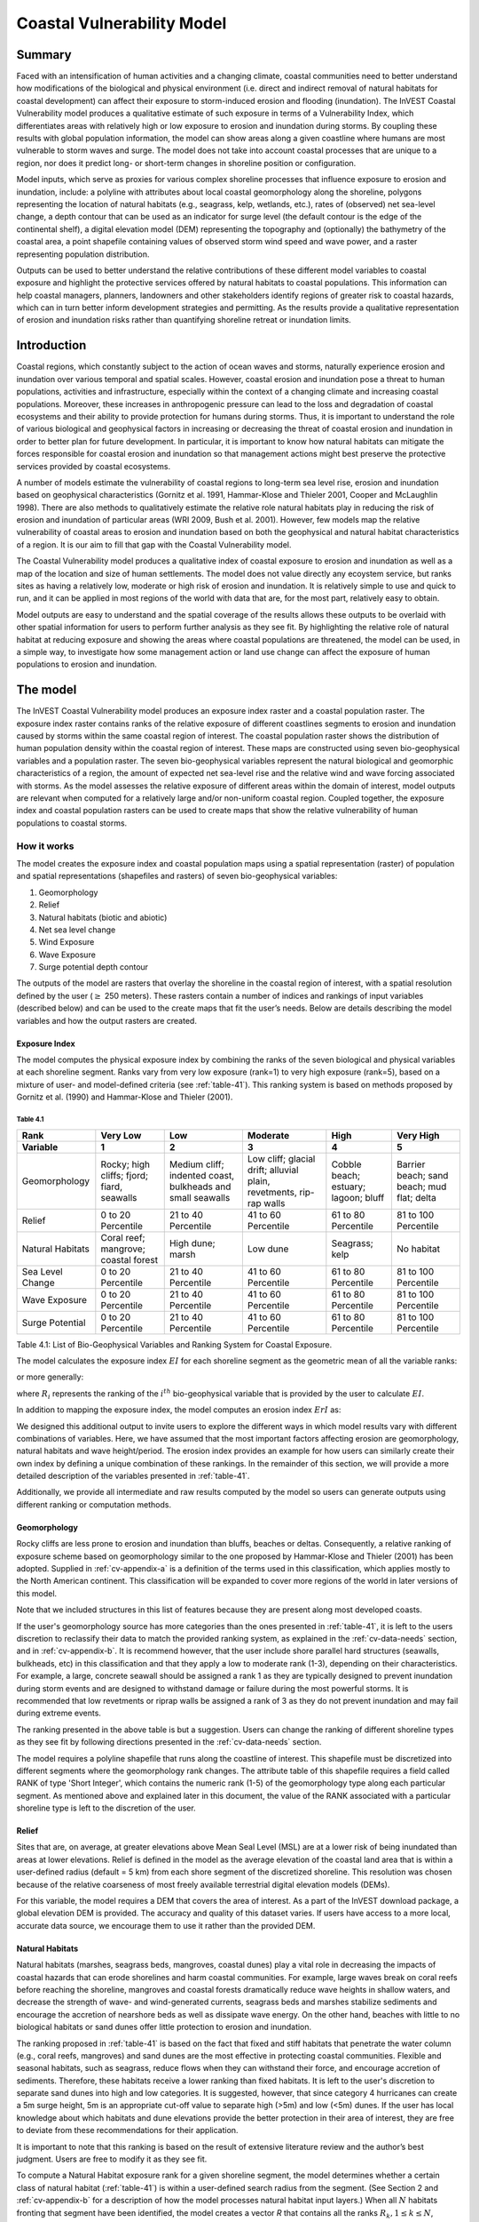 ﻿.. _coastal-vulnerability:

.. |openfold| image:: ./shared_images/openfolder.png
              :alt: open
	      :align: middle 

.. |addbutt| image:: ./shared_images/addbutt.png
             :alt: add
	     :align: middle 
	     :height: 15px

.. |okbutt| image:: ./shared_images/okbutt.png
            :alt: OK
	    :align: middle 

.. |adddata| image:: ./shared_images/adddata.png
             :alt: add
	     :align: middle 

***************************
Coastal Vulnerability Model
***************************

Summary
=======

Faced with an intensification of human activities and a changing climate, coastal communities need to better understand how modifications of the biological and physical environment (i.e. direct and indirect removal of natural habitats for coastal development) can affect their exposure to storm-induced erosion and flooding (inundation). The InVEST Coastal Vulnerability model produces a qualitative estimate of such exposure in terms of a Vulnerability Index, which differentiates areas with relatively high or low exposure to erosion and inundation during storms. By coupling these results with global population information, the model can show areas along a given coastline where humans are most vulnerable to storm waves and surge. The model does not take into account coastal processes that are unique to a region, nor does it predict long- or short-term changes in shoreline position or configuration.

Model inputs, which serve as proxies for various complex shoreline processes that influence exposure to erosion and inundation, include: a polyline with attributes about local coastal geomorphology along the shoreline, polygons representing the location of natural habitats (e.g., seagrass, kelp, wetlands, etc.), rates of (observed) net sea-level change, a depth contour that can be used as an indicator for surge level (the default contour is the edge of the continental shelf), a digital elevation model (DEM) representing the topography and (optionally) the bathymetry of the coastal area, a point shapefile containing values of observed storm wind speed and wave power, and a raster representing population distribution. 

Outputs can be used to better understand the relative contributions of these different model variables to coastal exposure and highlight the protective services offered by natural habitats to coastal populations. This information can help coastal managers, planners, landowners and other stakeholders identify regions of greater risk to coastal hazards, which can in turn better inform development strategies and permitting. As the results provide a qualitative representation of erosion and inundation risks rather than quantifying shoreline retreat or inundation limits.


Introduction
============

Coastal regions, which constantly subject to the action of ocean waves and storms, naturally experience erosion and inundation over various temporal and spatial scales. However, coastal erosion and inundation pose a threat to human populations, activities and infrastructure, especially within the context of a changing climate and increasing coastal populations. Moreover, these increases in anthropogenic pressure can lead to the loss and degradation of coastal ecosystems and their ability to provide protection for humans during storms. Thus, it is important to understand the role of various biological and geophysical factors in increasing or decreasing the threat of coastal erosion and inundation in order to better plan for future development. In particular, it is important to know how natural habitats can mitigate the forces responsible for coastal erosion and inundation so that management actions might best preserve the protective services provided by coastal ecosystems.

A number of models estimate the vulnerability of coastal regions to long-term sea level rise, erosion and inundation based on geophysical characteristics (Gornitz et al. 1991, Hammar-Klose and Thieler 2001, Cooper and McLaughlin 1998). There are also methods to qualitatively estimate the relative role natural habitats play in reducing the risk of erosion and inundation of particular areas (WRI 2009, Bush et al. 2001). However, few models map the relative vulnerability of coastal areas to erosion and inundation based on both the geophysical and natural habitat characteristics of a region. It is our aim to fill that gap with the Coastal Vulnerability model.

The Coastal Vulnerability model produces a qualitative index of coastal exposure to erosion and inundation as well as a map of the location and size of human settlements. The model does not value directly any ecoystem service, but ranks sites as having a relatively low, moderate or high risk of erosion and inundation. It is relatively simple to use and quick to run, and it can be applied in most regions of the world with data that are, for the most part, relatively easy to obtain.

Model outputs are easy to understand and the spatial coverage of the results allows these outputs to be overlaid with other spatial information for users to perform further analysis as they see fit. By highlighting the relative role of natural habitat at reducing exposure and showing the areas where coastal populations are threatened, the model can be used, in a simple way, to investigate how some management action or land use change can affect the exposure of human populations to erosion and inundation.

.. _cv-Model:

The model
=========

The InVEST Coastal Vulnerability model produces an exposure index raster and a coastal population raster. The exposure index raster contains ranks of the relative exposure of different coastlines segments to erosion and inundation caused by storms within the same coastal region of interest. The coastal population raster shows the distribution of human population density within the coastal region of interest. These maps are constructed using seven bio-geophysical variables and a population raster.  The seven bio-geophysical variables represent the natural biological and geomorphic characteristics of a region, the amount of expected net sea-level rise and the relative wind and wave forcing associated with storms. As the model assesses the relative exposure of different areas within the domain of interest, model outputs are relevant when computed for a relatively large and/or non-uniform coastal region. Coupled together, the exposure index and coastal population rasters can be used to create maps that show the relative vulnerability of human populations to coastal storms.

How it works
------------

The model creates the exposure index and coastal population maps using a spatial representation (raster) of population and spatial representations (shapefiles and rasters) of seven bio-geophysical variables:

1.	Geomorphology
2.	Relief
3.	Natural habitats (biotic and abiotic)
4.	Net sea level change
5.	Wind Exposure
6.	Wave Exposure
7.	Surge potential depth contour

The outputs of the model are rasters that overlay the shoreline in the coastal region of interest, with a spatial resolution defined by the user (:math:`\geq` 250 meters). These rasters contain a number of indices and rankings of input variables (described below) and can be used to the create maps that fit the user’s needs. Below are details describing the model variables and how the output rasters are created. 

Exposure Index
^^^^^^^^^^^^^^^^^^^

The model computes the physical exposure index by combining the ranks of the seven biological and physical variables at each shoreline segment. Ranks vary from very low exposure (rank=1) to very high exposure (rank=5), based on a mixture of user- and model-defined criteria (see :ref:`table-41`). This ranking system is based on methods proposed by Gornitz et al. (1990) and Hammar-Klose and Thieler (2001). 

.. _table-41:

Table 4.1
"""""""""

+------------------+--------------------------------------------+------------------------------------------------------------+---------------------------------------------------------------------+--------------------------------------+--------------------------------------------+
| Rank             | Very Low                                   | Low                                                        | Moderate                                                            | High                                 | Very High                                  |
+------------------+--------------------------------------------+------------------------------------------------------------+---------------------------------------------------------------------+--------------------------------------+--------------------------------------------+
| Variable         | 1                                          | 2                                                          | 3                                                                   | 4                                    | 5                                          |
+==================+============================================+============================================================+=====================================================================+======================================+============================================+
| Geomorphology    | Rocky; high cliffs; fjord; fiard, seawalls | Medium cliff; indented coast, bulkheads and small seawalls | Low cliff; glacial drift; alluvial plain, revetments, rip-rap walls | Cobble beach; estuary; lagoon; bluff | Barrier beach; sand beach; mud flat; delta |
+------------------+--------------------------------------------+------------------------------------------------------------+---------------------------------------------------------------------+--------------------------------------+--------------------------------------------+
| Relief           | 0 to 20 Percentile                         | 21 to 40 Percentile                                        | 41 to 60 Percentile                                                 | 61 to 80 Percentile                  | 81 to 100 Percentile                       |
+------------------+--------------------------------------------+------------------------------------------------------------+---------------------------------------------------------------------+--------------------------------------+--------------------------------------------+
| Natural Habitats | Coral reef; mangrove; coastal forest       | High dune; marsh                                           | Low dune                                                            | Seagrass; kelp                       | No habitat                                 |
+------------------+--------------------------------------------+------------------------------------------------------------+---------------------------------------------------------------------+--------------------------------------+--------------------------------------------+
| Sea Level Change | 0 to 20 Percentile                         | 21 to 40 Percentile                                        | 41 to 60 Percentile                                                 | 61 to 80 Percentile                  | 81 to 100 Percentile                       |
+------------------+--------------------------------------------+------------------------------------------------------------+---------------------------------------------------------------------+--------------------------------------+--------------------------------------------+
| Wave Exposure    | 0 to 20 Percentile                         | 21 to 40 Percentile                                        | 41 to 60 Percentile                                                 | 61 to 80 Percentile                  | 81 to 100 Percentile                       |
+------------------+--------------------------------------------+------------------------------------------------------------+---------------------------------------------------------------------+--------------------------------------+--------------------------------------------+
| Surge Potential  | 0 to 20 Percentile                         | 21 to 40 Percentile                                        | 41 to 60 Percentile                                                 | 61 to 80 Percentile                  | 81 to 100 Percentile                       |
+------------------+--------------------------------------------+------------------------------------------------------------+---------------------------------------------------------------------+--------------------------------------+--------------------------------------------+

Table 4.1: List of Bio-Geophysical Variables and Ranking System for Coastal Exposure.

The model calculates the exposure index :math:`EI` for each shoreline segment as the geometric mean of all the variable ranks:

.. math:: EI = \left ({R_{Geomorphology} R_{Relief} R_{Habitats} R_{SLR} R_{WindExposure} R_{WaveExposure} R_{Surge}} \right )^{1/7}
   :label: VulInd

or more generally:

.. math:: EI = \left (\prod_{i=1}^{n}R_i \right )^{1/n}
   :label: VulInd_i

where :math:`R_i` represents the ranking of the :math:`i^{th}` bio-geophysical variable that is provided by the user to calculate :math:`EI`.  

In addition to mapping the exposure index, the model computes an erosion index :math:`ErI` as:

.. math:: ErI = \left ({R_{Geomorphology} R_{Habitats} R_{WaveExposure}} \right )^{1/3}
   :label: EroInd

We designed this additional output to invite users to explore the different ways in which model results vary with different combinations of variables. Here, we have assumed that the most important factors affecting erosion are geomorphology, natural habitats and wave height/period. The erosion index provides an example for how users can similarly create their own index by defining a unique combination of these rankings. In the remainder of this section, we will provide a more detailed description of the variables presented in :ref:`table-41`.

Additionally, we provide all intermediate and raw results computed by the model so users can generate outputs using different ranking or computation methods.

.. _cv-Geomorph:

Geomorphology
^^^^^^^^^^^^^

Rocky cliffs are less prone to erosion and inundation than bluffs, beaches or deltas. Consequently, a relative ranking of exposure scheme based on geomorphology similar to the one proposed by Hammar-Klose and Thieler (2001) has been adopted. Supplied in :ref:`cv-appendix-a` is a definition of the terms used in this classification, which applies mostly to the North American continent. This classification will be expanded to cover more regions of the world in later versions of this model. 

Note that we included structures in this list of features because they are present along most developed coasts.

If the user's geomorphology source has more categories than the ones presented in :ref:`table-41`, it is left to the users discretion to reclassify their data to match the provided ranking system, as explained in the :ref:`cv-data-needs` section, and in :ref:`cv-appendix-b`. It is recommend however, that the user include shore parallel hard structures (seawalls, bulkheads, etc) in this classification and that they apply a low to moderate rank (1-3), depending on their characteristics. For example, a large, concrete seawall should be assigned a rank 1 as they are typically designed to prevent inundation during storm events and are designed to withstand damage or failure during the most powerful storms. It is recommended that low revetments or riprap walls be assigned a rank of 3 as they do not prevent inundation and may fail during extreme events.

The ranking presented in the above table is but a suggestion.  Users can change the ranking of different shoreline types as they see fit by following directions presented in the :ref:`cv-data-needs` section.

The model requires a polyline shapefile that runs along the coastline of interest. This shapefile must be discretized into different segments where the geomorphology rank changes. The attribute table of this shapefile requires a field called RANK of type 'Short Integer', which contains the numeric rank (1-5) of the geomorphology type along each particular segment.  As mentioned above and explained later in this document, the value of the RANK associated with a particular shoreline type is left to the discretion of the user.

.. _cv-Relief:

Relief
^^^^^^

Sites that are, on average, at greater elevations above Mean Seal Level (MSL) are at a lower risk of being inundated than areas at lower elevations. Relief is defined in the model as the average elevation of the coastal land area that is within a user-defined radius (default = 5 km) from each shore segment of the discretized shoreline. This resolution was chosen because of the relative coarseness of most freely available terrestrial digital elevation models (DEMs).

For this variable, the model requires a DEM that covers the area of interest. As a part of the InVEST download package, a global elevation DEM is provided. The accuracy and quality of this dataset varies. If users have access to a more local, accurate data source, we encourage them to use it rather than the provided DEM.

.. _cv-NatHab:

Natural Habitats
^^^^^^^^^^^^^^^^

Natural habitats (marshes, seagrass beds, mangroves, coastal dunes) play a vital role in decreasing the impacts of coastal hazards that can erode shorelines and harm coastal communities. For example, large waves break on coral reefs before reaching the shoreline, mangroves and coastal forests dramatically reduce wave heights in shallow waters, and decrease the strength of wave- and wind-generated currents, seagrass beds and marshes stabilize sediments and encourage the accretion of nearshore beds as well as dissipate wave energy. On the other hand, beaches with little to no biological habitats or sand dunes offer little protection to erosion and inundation. 

The ranking proposed in :ref:`table-41` is based on the fact that fixed and stiff habitats that penetrate the water column (e.g., coral reefs, mangroves) and sand dunes are the most effective in protecting coastal communities. Flexible and seasonal habitats, such as seagrass, reduce flows when they can withstand their force, and encourage accretion of sediments. Therefore, these habitats receive a lower ranking than fixed habitats. It is left to the user's discretion to separate sand dunes into high and low categories. It is suggested, however, that since category 4 hurricanes can create a 5m surge height, 5m is an appropriate cut-off value to separate high (>5m) and low (<5m) dunes. If the user has local knowledge about which habitats and dune elevations provide the better protection in their area of interest, they are free to deviate from these recommendations for their application.

It is important to note that this ranking is based on the result of extensive literature review and the author’s best judgment.  Users are free to modify it as they see fit.

To compute a Natural Habitat exposure rank for a given shoreline segment, the model determines whether a certain class of natural habitat  (:ref:`table-41`) is within a user-defined search radius from the segment. (See Section 2 and :ref:`cv-appendix-b` for a description of how the model processes natural habitat input layers.)  When all :math:`N` habitats fronting that segment have been identified, the model creates a vector *R* that contains all the ranks :math:`R_{k}, 1 \le k \le N`, associated with these habitats, as defined in :ref:`table-41`. Using those rank values, the model computes a final *Natural Habitat* exposure rank for that segment with the following formulation:

.. math:: R_{Hab} = 4.8-0.5 \sqrt{ ( 1.5 \max_{k=1}^N (5-R_k)  )^2 + ( \sum_{k=1}^N (5-R_k)^2 - \max_{k=1}^N (5-R_k) )^2 )}
   :label: r_hab

where the habitat that has the lowest rank is weighed 1.5 times higher than all other habitats that are present near a segment. The final ranking values vary between a maximum of 4 when a segment is solely fronted by kelp or seagrass, to a minimum of 1.025 when it is fronted by a mangrove and coastal forests, a seagrass bed and a coral reef. This formulation allows us to maximize the accounting of the protection services provided by all natural habitats that front a shoreline segment. In other words, it ensures that segments that are fronted or have only one type of habitat (e.g., high sand dune) are more exposed than segments with more than one habitat (e.g., coral reefs and high sand dune). See :ref:`cv-appendix-b` for a detailed account of all possible final rank values that can be obtained with equation :eq:`r_hab`.

To include this variable in the exposure index calculation, the model requires separate polygon shapefiles representing each natural habitat type within the area of interest, along with a csv file that contains the name, rank and search radius of each of the shapefile. As mentioned above, we left it to the users’ discretion to modify the ranks of the natural habitat layers as they see fit. We present a complete description of the requirements for this variable and instructions on how to prepare this variable for the model in :ref:`cv-appendix-b`.

.. _cv-SLR:

Net Sea-Level Change
^^^^^^^^^^^^^^^^^^^^

The relative net sea level change along the coastline of a given region is the sum of global sea level rise (SLR), local SLR (eustatic rise) and local land motion (isostatic rise). This results in net sea level change values that can be positive (sea level is rising) or negative (sea level is decreasing) at a particular site. 
To include this variable in the exposure index calculation, the model takes either a polygon shapefile where polygons delineate the extents of a uniform sea level change, or a point shapefile where the points carry the recorded sea level change. In either case, the model will look for a field named 'Trend', which is the yearly rate of sea level change (usually given in mm/yr). Please consult :ref:`cv-appendix-b` for suggestions of how to create this input.

.. _cv-Wave:

Wave Exposure
^^^^^^^^^^^^^

The relative exposure of a reach of coastline to storm waves is a qualitative indicator of the potential for shoreline erosion. A given stretch of shoreline is generally exposed to either oceanic or locally-generated wind-waves. Also, for a given wave height, waves that have a longer period have more power than shorter waves. Coasts that are exposed to the open ocean generally experience a higher exposure to waves than sheltered regions because winds blowing over a very large distance, or fetch, generate larger waves. Additionally, exposed regions experience the effects of long period waves, or swells, that were generated by distant storms.

The model estimates the relative exposure of a shoreline segment to waves :math:`E_w` by assigning it the maximum of the weighted average power of oceanic waves, :math:`E_w^o`and locally wind-generated waves, :math:`E_w^l`:

.. math:: E_w=\max(E_w^o,E_w^l)
   :label: Ew

For oceanic waves, the weighted average power is computed as:

.. math:: E_w^o=\sum_{k=1}^{16}H[F_k]P_k^o O_k^o
   :label: Ewo

where :math:`H[F_k]` is a heaviside step function for all of the 16 wind equiangular sectors *k*. It is zero if the fetch in that direction is less than 60 km, and 1 if the fetch is equal to 60 km (for computational reason, we compute fetch distances up to 60 km):

.. math:: H[F_k]=\begin{cases}
   0 & \text{ if } F_k < 60 km \\ 
   1 & \text{ if } F_k = 60 km 
   \end{cases}
   :label: HF

In other words, this function only considers angular sectors where oceanic waves (assuming sheltered water bodies have fetch lengths less than 50km) have the potential to reach the shoreline in the evaluation of oceanic wave exposure. Further, :math:`P_k^o O_k^o` is the average of the highest 10% wave power values (:math:`P_k^o`) that were observed in the direction of the angular sector *k*, weighted by the percentage of time (:math:`O_k^o`) when those waves were observed in that sector. For all waves in each angular sector, wave power is computed as:

.. math:: P = \frac{1}{2} H^2 T
   :label: WavPow

where :math:`P [kW/m]` is the wave power of an observed wave with a height :math:`H [m]` and a period :math:`T [s]`.

For locally wind-generated waves, :math:`E_w^l` is computed as:

.. math:: E_w^l=\sum_{k=1}^{16} P_k^l O_k^l
   :label: Ewl

which is the sum over the 16 wind sectors of the wave power generated by the average of the highest 10% wind speed values :math:`P_k^l` that propagate in the direction *k*, weighted by the percent occurrence :math:`O_k^l` of these strong wind in that sector.

The power of locally wind-generated waves is estimated with Equation :eq:`WavPow`. The wave height and period of the locally generated wind-waves are computed for each of the 16 equiangular sectors as:

.. math::
   \left\{\begin{matrix}
   H=\widetilde{H}_\infty \left[\tanh \left(0.343\widetilde{d}^{1.14} \right )  \tanh \left( \frac{2.14 \cdot 10^{-4}\widetilde{F}^{0.79}}{\tanh (0.343 \widetilde{d}^{1.14})} \right )\right ]^{0.572}\\ 
    \displaystyle \\
   T=\widetilde{T}_\infty \left[\tanh \left(0.1\widetilde{d}^{2.01} \right )  \tanh \left( \frac{2.77 \cdot 10^{-7}\widetilde{F}^{1.45}}{\tanh (0.1  \widetilde{d}^{2.01})} \right )\right ]^{0.187}
   \end{matrix}\right. 
   :label: WaveFetch

where the non-dimensional wave height and period :math:`\widetilde{H}_\infty` and :math:`\widetilde{T}_\infty` are a function of the average of the highest 10% wind speed values :math:`U [m/s]` that were observed in in a particular sector: :math:`\widetilde{H}_\infty=0.24U^2/g`, and :math:`\widetilde{T}_\infty=7.69U^2/g`, and where the non-dimensional fetch and depth, :math:`\widetilde{F}_\infty` and :math:`\widetilde{d}_\infty`, are a function of the fetch distance in that sector :math:`F  [m]` and the average water depth in the region of interest :math:`d [m]`: :math:`\widetilde{F}_\infty=gF/U^2`, and :math:`\widetilde{T}_\infty = gd/U^2`. :math:`g  [m/s^2]` is the acceleration of gravity.

This expression of wave height and period assumes fetch-limited conditions, as the duration over which the wind speed,:math:`U`, blows steadily in the direction of the fetch, :math:`F` (USACE, 2002; Part II Chap 2). Hence, model results might over-estimate wind-generated waves characteristics at a site.

Since sheltered areas of the coast (areas that are within embayments or sheltered from oceanic waves by geomorphic features) are not exposed to oceanic waves (:math:`E_w^o = 0`) the relative exposure to waves is simply :math:`E_w=E_w^l`. In order to differentiate between exposed and sheltered areas , the model uses a fetch filter; segments for which two or more of the 16 fetches do not exceed a user-defined threshold distance are assumed to be sheltered.

As a part of the InVEST download package, a shapefile with default wind and wave data compiled from 8 years of WAVEWATCH III (WW3, Tolman (2009)) model hindcast reanalysis results is provided. As discussed in the previous section, for each of the 16 equiangular wind sector, the average of the highest 10% wind speed, wave height and wave power have been computed. If users wish to use another data source, we recommend that they use the same statistics of wind and wave (average of the highest 10% for wind speed, wave height and wave power), but they can use other statistics as well.  However, these data must be contained in a point shapefile with the same attribute table as the WW3 data provided.

The model differentiates from exposed and sheltered areas by using a combination of user-defined fetch distance threshold and depth threshold.  If the number of fetch vectors or average depth over fetch vectors is greater than the user-input exposure proportion value, the coastal segment associated with those fetch and depth values will be deemed sheltered (see :ref:`cv-data-needs` section). We provide an example of how to estimate the fetch threshold distance in :ref:`cv-appendix-b`.  The depth threshold distance can be estimated using the “information” tool in GIS and scanning average depths in shallow, sheltered estuaries.  Note that the distinction between sheltered and exposed thus obtained is qualitative.


.. _cv-Surge:

Surge Potential
^^^^^^^^^^^^^^^

Storm surge elevation is a function of wind speed and direction, but also of the amount of time wind blows over relatively shallow areas. In general, the longer the distance between the coastline and the edge of the continental shelf at a given area during a given storm, the higher the storm surge. Unless a user decides to specify a certain depth contour appropriate to their region of interest, the model estimates the relative exposure to storm surges by computing the length of the continental shelf fronting an area of interest (otherwise, it computes the distance between the shoreline and the user-specified contour). For hurricanes in the Gulf of Mexico, a better approximation might be made by considering the distance between the coastline and the 30 meters depth contour (Irish and Resio 2010).

The model assigns a distance to all segments within the area of interest, even to segments that seem sheltered because they are too far inland, protected by a significant land mass, or on a side of an island that is not exposed to the open ocean. 


Wind Exposure
^^^^^^^^^^^^^

Strong winds can generate high surges and/or powerful waves if they blow over an area for a sufficiently long period of time. The wind exposure variable is an optional output that ranks shoreline segments based on their relative exposure to strong winds.          Wind exposure results are located in the *Intermediate* output folder. We compute this ranking by computing and mapping the Relative Exposure Index (REI; Keddy, 1982). This index is computed by taking the time series of the highest 10% wind speeds from a long record of measured wind speeds, dividing the compass rose (or the 360 degrees compass) into 16 equiangular sectors and combining the wind and fetch (distance over which wind blows over water) characteristics in these sectors as:

.. math:: REI = { {\sum^{16}_{n=1}} {U_n P_n F_n} }
   :label: REi

where:

+ :math:`U_n` is the average wind speed, in meters per second, of the 10% wind speeds in the :math:`n^{th}` equiangular sector
+ :math:`P_n` is the percent of all wind speeds in the record of interest that blow in the direction of the :math:`n^{th}` sector
+ :math:`F_n` is the fetch distance, in meters, in the :math:`n^{th}` sector

For a given coastline segment, the model estimates fetch :math:`F` distances over each of the 16 equiangular sectors by taking the average of :math:`k` fetch segments within a section following (Keddy, 1982):

.. math:: F=\frac{\sum_{n=1}^kf_n\cos \theta }{\sum_{n=1}^k\cos \theta }
  :label: AvgFetch

where :math:`f_n` is the :math:`n^{th}` radial distance in an equiangular sector, and :math:`\theta=22.5deg/k` (we recommend that :math:`k \le 9`).   

Note that, in this model, wind direction is the direction winds are blowing FROM, and not TOWARDS. If users provide their own data, they must ensure that the data matches this convention before applying those data to this model. Also, note that, for computational reason, we compute fetch distances up to 60 km.


Social Exposure
^^^^^^^^^^^^^^^

When estimating the exposure of coastlines to erosion and inundation due to storms, it is important to consider the population of humans that will be subject to those coastal hazards. The Coastal Vulnerability model extracts population values along the shoreline at discrete segments with the user-specified spatial resolution. To obtain this raster showing the estimated number of people residing on a coastal area, the model overlays a raster containing population values pulled from a user-defined radius (see coastal neighborhood) at each grid cell with the rasterized shoreline. The model then assigns each discrete shoreline segment a population value by extracting the population value from the grid cell that overlaps the shoreline segment. As a part of the InVEST download package, a global population raster is provided with population values obtained from country level census data. As is the case with all input data, the user may provide their own population raster (e.g., `LandScan data <http://web.ornl.gov/sci/landscan/landscan_data_avail.shtml>`) if they have more accurate, local information. 

.. _cv-Limitations:


 Limitations and Simplifications
===============================

Beyond technical limitations, the exposure index also has theoretical limitations. One of the main limitations is that the dynamic interactions of complex coastal processes occurring in a region are overly simplified into the geometric mean of seven variables and exposure categories. We do not model storm surge or wave field in nearshore regions.  More importantly, the model does not take into account the amount and quality of habitats, and it does not quantify the role of habitats are reducing coastal hazards. Also, the model does not consider any hydrodynamic or sediment transport processes: it has been assumed that regions that belong to the same broad geomorphic exposure class behave in a similar way.  Additionally, the scoring of exposure is the same everywhere in the region of interest; the model does not take into account any interactions between the different variables in :ref:`table-41`. For example, the relative exposure to waves and wind will have the same weight whether the site under consideration is a sand beach or a rocky cliff. Also, when the final exposure index is computed, the effect of biogenic habitats fronting regions that have a low geomorphic ranking are still taken into account. In other words, we assume that natural habitats provide protection to regions that are protected against erosion independent of their geomorphology classification (i.e. rocky cliffs). This limitation artificially deflates the relative vulnerability of these regions, and inflates the relative vulnerability of regions that have a high geomorphic index.

The other type of model limitations is associated with the computation of the wind and wave exposure. Because our intent is to provide default data for users in most regions of the world, we had to simplify the type of input required to compute wind and wave exposure. For example, we computed storm wind speeds in the WW3 wind database that we provide by taking the average of winds speeds above the 90th percentile value, instead of using the full time series of wind speeds.  Thus we do not represent fully the impacts of extreme events.  Also, we estimate the exposure to oceanic waves by assigning to a coastal segment the waves statistics of the closest WW3 grid point.  This approach neglects any 2D processes that might take place in nearshore regions and that might change the exposure of a region.  Similarly, we compute exposure in sheltered region by combining the average depth near a particular segment to the wind speed and direction in a sector, instead of modeling the growth and evolution of wind waves near that segment.

Consequently, model outputs cannot be used to quantify the exposure to erosion and inundation of a specific coastal location; the model produces qualitative outputs and is designed to be used at a relatively large scale. More importantly, the model does not predict the response of a region to specific storms or wave field and does not take into account any large-scale sediment transport pathways that may exist in a region of interest.

.. _cv-data-needs: 

Data needs
==========

The model uses an interface to input all required and optional data, as outlined in this section. It outputs a HTML file with a map of the area over which the model has been run, and three histograms showing the vulnerability of the population living near the coast, the exposure of coastal segments near urban centers, and the exposure of the whole coast. To compute the exposure index the user has the option of uploading any or all of the variables in :ref:`table-41`, with the exception of the wind-wave input layer and the bathymetry: *the model will not run unless a wind-wave input layer and DEM have been uploaded*. 

Below, we outline the options that we offer to users in the interface, and the content and format of the required and optional input data that the model uses. we provide more information on how to fill the input interface, or on how to obtain data in :ref:`cv-appendix-b`.


#. **Output area.** Specify whether all or only the sheltered shoreline segments appear in the output. This option has no effect on the computation performed by the model, and only affects the shore segments that appear in the output files.

#. **Workspace Location (required).** The user is required to specify a workspace directory path. It is recommended to create a new directory for each run of the model. The model will create an "intermediate" and an "output" directory within this workspace. The "intermediate" directory will compartmentalize data from intermediate processes. The model's final outputs will be stored in the "output" directory. ::

     Name: Path to a workspace directory. Avoid spaces. 
     Sample path: \InVEST\coastal_vulnerability

#. **Area of Interest (AOI, required).**  Users must create a polygon feature layer that defines the Area of Interest (AOI). An AOI instructs the model where to clip the Land Polygon input data (inputs #2-3) in order to define the spatial extent of the analysis. The model uses the AOI's projection to set the projection for the sequential intermediate and output data layers.  We also recommend that they have a WGS84 datum. In order to allocate wind and wave information from the Wave Watch 3 data (WW3), this AOI must also overlap one or more of the provided WW3 points. If users are including the Surge Potential variable in the computation of the exposure index, the depth contour specified in the Coastal Vulnerability model must be specified, and the AOI must intersect that contour. If the AOI does not intersect that contour, the model will stop and provide feedback. ::

     Name: File can be named anything, but no spaces in the name
     File type: polygon shapefile (.shp)
     Sample path: \InVEST\CoastalProtection\Input\AOI_BarkClay.shp

#. **Land Polygon (required).**  This input provides the model with a geographic shape of the coastal area of interest, and instructs it as to the boundaries of the land and seascape. A global land mass polygon shapefile is provided as default (Wessel and Smith, 1996), but other layers can be substituted. If users have a more accurate, local polygon shapefile representing land masses, they are encouraged to use this data rather than the provided shapefile. ::

     Name: File can be named anything, but no spaces in the name
     File type: polygon shapefile (.shp)
     Sample path (default): \InVEST\Base_Data\Marine\Land\global_polygon.shp

#. **Bathymetry layer. (required)**  This input is used to compute the average depth along the fetch rays to determine the exposure of each shoreline segment (:ref:`table-41`), and in the computation of surge potential. It should consist of depth information of bodies of water within the AOI as marked by the land polygon shapefile. ::

    Name: File can be named anything, but no spaces in the name
    File type: raster dataset
    Sample path: \InVEST\Base_Data\Marine\DEMs\claybark_dem
	
#. **Layer value if path omitted (optional).**  Integer value between 1 and 5. If bathymetry is omitted, replace all shore points for this layer with a constant rank value in the computation of the coastal vulnerability index. If both the file and value for the layer are omitted, the layer is skipped altogether. ::

     Name: A positive integer between 1 and 5.
     File type: text string (direct input to the interface)
     Sample (default): empty

#. **Relief (required).** Digital Elevation Model (DEM). This input is used to compute the Relief ranking of each shoreline segment (:ref:`table-41`). It should consist of elevation information covering the entire land polygon within the AOI. Focal statistics are computed on the input DEM within a range defined by the user (see Elevation averaging radius). The average of elevation values within this range is ranked relative to all other coastline segments within the AOI. Although the default raster for this layer is the same as for Bathymetry, each entry can refer to a separate raster, where one computes elevations above water, and the other below water. ::

    Name: File can be named anything, but no spaces in the name
    File type: raster dataset
    Sample path: \InVEST\Base_Data\Marine\DEMs\claybark_dem\hdr.adf
	
#. **Layer value if path omitted (optional).**  Integer value between 1 and 5. If relief is omitted, replace all shore points for this layer with a constant rank value in the computation of the coastal vulnerability index. If both the file and value for the layer are omitted, the layer is skipped altogether. ::

     Name: A positive integer between 1 and 5.
     File type: text string (direct input to the interface)
     Sample (default): empty

#. **Elevation averaging radius (meters, required).**  This input determines the radius around within which to compute the average elevation for relief. ::

     Name: A numeric text string (positive integer)
     File type: text string (direct input to the interface)
     Sample (default): 5000

#. **Mean sea level datum (meters, required).** This input is the elevation of Mean Sea Level (MSL) datum relative to the datum of the bathymetry layer that they provide. The model transforms all depths to MSL datum by subtracting the value provided by the user to the bathymetry. This input can be used to run the model for a future sea-level rise scenario.::

     Name: A numeric text string (positive integer)
     File type: text string (direct input to the interface)
     Sample (default): 0

#. **Model resolution (segment size in meters, required).**  This input determines the spatial resolution at which the model runs and the resolution of the output rasters. To run the model at 250 x 250 meters grid cell scale, users should enter "250". A larger grid cell will yield a lower resolution, but a faster computation time (computation is in the order of :math:'O(n^3)' with n being the number of rows or columns in the raster). ::

     Name: A numeric text string (positive integer)
     File type: text string (direct input to the interface)
     Sample (default): 250

#. **Rays per sector (required).** Number of rays used to sample the ocean depth and land proximity within each of the 16 equiangular fetch sectors. ::

     Name: A numeric text string (positive integer)
     File type: text string (direct input to the interface)
     Sample (default): 1 (maximum = 9)

#. **Fetch Distance Threshold (meters, required).**  Used to determine if the current segment is enclosed by land. This input is used in conjunction with the average ocean depth and exposure proportion to differentiate sheltered and exposed shoreline segments.::

     Name: A numeric text string (positive integer)
     File type: text string (direct input to the interface)
     Sample (default): 60000

#. **Depth Threshold (meters, required).**  Used to determine if the current segment is surrounded by deep water. This input is used in conjunction with the fetch distance threshold and exposed segment to differentiate between sheltered and exposed shoreline segments. ::

     Name: A numeric text string (positive integer)
     File type: text string (direct input to the interface)
     Sample (default): 0

#. **Exposure proportion (meters, required).** The model uses this input (between 0.0 and 1.0) to determine if shore segments are exposed or sheltered.  This is done in four steps: 
    
        1. Compute the number of fetch rays (N) that correspond to the proportion N: :math:'segments over water * exposure proportion'
        2. Determine if the current segment is in deep water (at least N sectors project over water that is at least "depth threshold" meters)
        3. Determine if the current segment is enclosed by land (at least N fetch rays have to be blocked by land, i.e. fetch distance is less than "ocean effect cutoff" meters).
        4. Determine segment exposure: a shore segment is exposed if it is both in deep waters, and not enclosed by land (facing open water), otherwise, it is sheltered. ::
In other words, if the fetch threshold is 12 km and the depth threshold is 5 m, and the exposure proportion is 0.8, the model will classify a segment as sheltered if less than 80% of the segments have a fetch distance lower than 12 km *or* the average depth along each fetch segment is less than 5 m.

     Name: A numeric text string (number between 0 and 1)
     File type: text string (direct input to the interface)
     Sample (default): 0.8

#. **Oceanic effect cutoff (meters, required).** Used as a threshold to determine if a shore segment is enclosed by land. See Exposure proportion, step 3. ::

     Name: A numeric text string (positive integer)
     File type: text string (direct input to the interface)
     Sample (default): 60000

#. **Geomorphology: Shoreline Type (optional).**  This input is used to compute the Geomorphology ranking of each shoreline segment (:ref:`table-41`). It does not have to match the land polyline input, but must resemble it as closely as possible. If it doesn't, the model will try to match the coastlines using the coastal overlap parameter. Additionally, the polyline shapefile must have a field called "RANK" that identifies the various shoreline type ranks with a number from 1-5. More information on how to fill in this table is provided in :ref:`cv-appendix-b`. ::

     Names: File can be named anything, but no spaces in the name
     File type: polyline shapefile (.shp)
     Sample path: \InVEST\CoastalProtection\Input\Geomorphology_BarkClay.shp

#. **Layer value if path omitted (optional).**  Integer value between 1 and 5. If geomorphology is omitted, replace all shore points for this layer with a constant rank value in the computation of the coastal vulnerability index. If both the file and value for the layer are omitted, the layer is skipped altogether. ::

     Name: A positive integer between 1 and 5.
     File type: text string (direct input to the interface)
     Sample (default): empty

#. **Coastal overlap (meters, required).** Tolerance threshold in meters (that should be a multiple of cell size), to make 2 non-overlapping shorelines match. If the tolerance is twice the cell size, the model will be able to match shorelines that are 2 pixels off. If it is 4 times the cell size, the model will be able to match shorelines that are 4 pixels off, and so on.  It's used when the shoreline from geomorphology doesn't overlap exactly with the shoreline from the land polygon shapefile. ::

     Name: A numeric text string (positive integer)
     File type: text string (direct input to the interface)
     Sample (default): 250

#. **Natural Habitat (optional).** Directory that contains habitat layers. Users must store all Natural Habitats input layers that they have in a unique directory. The model uses these input layers to compute a Natural Habitat ranking for each shoreline segment. All data in this directory must be polyline or polygon shapefiles that depict the location of the habitats, and must be projected in meters. Additionally, each layer must end with an underscore followed by a unique alpha-numeric number.  The model uses that number to match the habitat layer to the information that users provide in the CSV table (see next input). The model allows for a maximum of eight layers in this directory. Do not store any additional files that are not part of the analysis in this directory. The distance at which this layer will have a protective influence on coastline can be modified in the natural habitat CSV table (input 8). ::

     Name: Folder can be named anything, but no spaces in the name.  Habitat layers in the folder must be of the form \93HabitatName_Number\94 (e.g., Coral_1), where the number is uniquely associated to that habitat layer.
     File type:a polygon shapefile (.shp)
     Sample path: \InVEST\CoastalProtection\Input\NaturalHabitat

#. **Natural Habitat Layers CSV (Table optional).**. Users must provide a summary table to instruct the model on the protective influence (rank) and distance of natural habitat. Use the sample table provided as a template since the model expects values to be in these specific cells. More information on how to fill this table is provided in :ref:`cv-appendix-b`. ::

     Table Names: File can be named anything, but no spaces in the name
     File type: *.csv
     Sample: InVEST\CoastalProtection\Input\NaturalHabitat_WCVI.csv

.. figure:: ./coastal_vulnerability_images/nathab_specs.png
   :align: center
   :figwidth: 475px

22. **Layer value if path omitted (optional).**  Integer value between 1 and 5. If natural habitats is omitted, replace all shore points for this layer with a constant rank value in the computation of the coastal vulnerability index. If both the file and value for the layer are omitted, the layer is skipped altogether. ::

     Name: A positive integer between 1 and 5.
     File type: text string (direct input to the interface)
     Sample (default): empty

#. **Climatic forcing grid (optional).** This input is used to compute the Wind and Wave Exposure ranking of each shoreline segment (:ref:`table-41`). It consists of a point shapefile that contains the location of the grid points as well as wave and wind values that represent storm conditions at that location. If users would like to create such a file from their own data, instructions are provided in :ref:`cv-appendix-b`. ::

     Name: File can be named anything
     Format: point shapefile where each point has information about wind and wave measurements.
     Sample data set (default): \InVEST\CoastalProtection\Input\WaveWatchIII.shp

#. **Layer value if path omitted (optional).**  Integer value between 1 and 5. If climatic forcing grid is omitted, replace all shore points for this layer with a constant rank value in the computation of the coastal vulnerability index. If both the file and value for the layer are omitted, the layer is skipped altogether. ::

     Name: A positive integer between 1 and 5.
     File type: text string (direct input to the interface)
     Sample (default): empty

     Sample (default): 500

#. **Continental Shelf (optional).**  This input is a global polygon dataset that depicts the location of the continental margin. It must intersect with the AOI polygon (input #2). ::

     Names: File can be named anything, but no spaces in the name
     File type: polygon shapefile (.shp)
     Sample path:  \InVEST\CoastalProtection\Input\continentalShelf.shp

#. **Depth contour level (meters, optional).** If no continental shelf is specified, the model will use the bathymetry data to trace a user-defined depth contour level ans use it instead of the edge of the continental shelf. :: 

     Name: A numeric text string (positive integer)
     File type: text string (direct input to the interface)
     Sample (default): 150

#. **Sea Level Rise (optional).** Polygon Indicating Net Rise or Decrease. This input must be a polygon delineating regions within the AOI that experience various levels of net sea level change. It must have a field called "Trend", which represents the rate of increase (mm/yr) of the sea level in a particular region according to :ref:`table-41`. More information on how to create this polygon is provided in the Marine InVEST :ref:`FAQ`, and in :ref:`cv-appendix-b`. ::

     Name: File can be named anything, but no spaces in the name
     File type: polygon shapefile (.shp) or point shapefile (.shp)
     Sample path: \InVEST\CoastalProtection\Input\SeaLevRise_WCVI.shp

#. **Layer value if path omitted (optional).**  Integer value between 1 and 5. If sea level rise is omitted, replace all shore points for this layer with a constant rank value in the computation of the coastal vulnerability index. If both the file and value for the layer are omitted, the layer is skipped altogether. ::

     Name: A positive integer between 1 and 5.
     File type: text string (direct input to the interface)
     Sample (default): empty

#. **Structures (optional).** Polygon shapefile that contains the location of rigid structures along the coast. ::

     Name: File can be named anything, but no spaces in the name
     File type: polygon shapefile (.shp)
     Sample path: \InVEST\CoastalProtection\Input\Structures_BarkClay.shp

#. **Layer value if path omitted (optional).**  Integer value between 1 and 5. If structures layer is omitted, replace all shore points for this layer with a constant rank value in the computation of the coastal vulnerability index. If both the file and value for the layer are omitted, the layer is skipped altogether. ::

     Name: A positive integer between 1 and 5.
     File type: text string (direct input to the interface)
     Sample (default): empty

#. **Population Raster (optional).**  If provided, a raster grid of population is used to map the population size along the coastline of the AOI specified (input #4). A global population raster file is provided as default, but other population raster layers can be substituted. ::

     Name: File can be named anything, but no spaces in the name and less than 13 characters
     Format: standard GIS raster file (ESRI GRID), with population values
     Sample data set (default): \InVEST\Base_Data\Marine\Population\global_pop\hdr.adf

#. **Min. population in urban centers (required).** Minimum population that has to live in the vincinity of a shore segment to be considered a urban center. The vincinity is defined in the next input, "coastal neighborhood". ::

     Name: A numeric text string (positive integer)
     File type: text string (direct input to the interface)
     Sample (default): 5000

#. **Coastal neighborhood (radius in m, required).** Radius defining the vincinity of a shore segment that is used to count the population living on or near the coast. :: 

     Name: A numeric text string (positive integer)
     File type: text string (direct input to the interface)
     Sample (default): 150

#. **Additional layer (optional).**  This additional layer can be any additional variable that users desire to add to the exposure index.  It can be values of long-term shoreline change, for example.  This layer must be a polygon shapefile with a trend column that separates different shoreline regions characteristics in its attribute table.  Once all segments have a value, we rank them according to quartile distribution. ::

     Name: File can be named anything, but no spaces in the name and less than 13 characters
     Format: standard GIS raster file (ESRI GRID), with population values
     Sample data set (default): \InVEST\Base_Data\Marine\Population\global_pop

#. **Layer value if path omitted (optional).**  Integer value between 1 and 5. If additional layer is omitted, replace all shore points for this layer with a constant rank value in the computation of the coastal vulnerability index. If both the file and value for the layer are omitted, the layer is skipped altogether. ::

     Name: A positive integer between 1 and 5.
     File type: text string (direct input to the interface)
     Sample (default): empty

.. _cv-Runmodel:

Running the model
=================

Setting up workspace and input directories
--------------------------------------

These directories will hold all input, intermediate and output data for the model.

.. note:: The word *'path'* means to navigate or drill down into a directory structure using the Open Folder dialog window that is used to select GIS layers or Excel worksheets for model input data or parameters. 

Exploring a project workspace and input data directory
^^^^^^^^^^^^^^^^^^^^^^^^^^^^^^^^^^^^^^^^^^^^^^^^^^^

The */InVEST/CoastalProtection* directory holds the main working directory for the model and all other associated directories. Within the *CoastalProtection* directory there will be a sub-directory named *'Input'*. This directory holds most of the GIS and tabular data needed to setup and run the model.

The following image shows the sample input (on the left) and base data (on the right) directory structures and accompanying GIS data. It is recommended that this directory structure be used as a guide to organize workspaces and data. Refer to the screen-shots below for examples of directory structure and data organization.

+----------------------------------------------------------+----------------------------------------------------------+-+
| .. image:: ./coastal_vulnerability_images/cpdataorgA.png | .. image:: ./coastal_vulnerability_images/cpdataorgB.png | |
+----------------------------------------------------------+----------------------------------------------------------+-+


Creating a run of the model
---------------------------

The following example of setting up the Coastal Vulnerability model uses the sample data provided with the InVEST download. The instructions and screen-shots refer to the sample data and directory structure supplied within the InVEST installation package. We expect that users will have location-specific data to use in place of the sample data. These instructions provide only a guideline on how to specify to the standalone 3.0 version of the model the various types of data needed and does not represent any site-specific model parameters. See the :ref:`cv-data-needs` section for a more complete description of the data specified below.

1. On Windows 7, click on the "start" button to expand the start menu, then click on "All Programs" at the bottom.

2. Expand the folder which name starts with "InVEST", and launch the model by clicking on "Coastal Vulnerability". The model will show a user interface as shown in the next page.

.. figure:: ./coastal_vulnerability_images/cv_ui.png
   :align: center
   :scale: 88%

3. Specify the area to appear in the output: sheltered shoreline segments, or both sheltered and exposed.

4. Specify the Workspace. Either enter the path to the workspace manually (the model will create it if it doesn't already exist), or click on it from the navigation window (click on the Open Folder button on the right, default is *InVEST/CoastalProtection*). This is the directory in which the intermediate and final outputs will be stored when the model is run.

5. Specify the Area of Interest (AOI). The model requires an AOI, which is the geographic area over which the model will be run. This example refers to the sample shapefile *AOI_BarkClay.shp* supplied in *InVEST/CoastalProtection/Input*. Users can create an AOI shapefile by following the Creating an AOI instructions in the :ref:`FAQ` section.

6. Specify the Land Polygon. The model requires a land polygon shapefile to define the shoreline for the analysis. A default path to the global sample data is supplied in the model window for users.

7. Specify the bathymetry (DEM raster) of the water in the AOI to be incorporated into Wave Exposure calculations. It will be used to estimate wave height and associated period, for each of the 16 fetch angular sectors.

8. Specify the Relief Digital Elevation Model (DEM) raster. The model requires a DEM raster file to estimate average elevation landward of the coastal segment. The path of the default DEM file for the west coast of Vancouver Island is in *InVEST/Base_Data/Marine/DEMs/claybark_dem*.

8. Specify the elevation averaging radius (default is 5000, i.e. 5km). The model will average all the land elevations within this radius to compute relief.

9. Specify the mean sea level datum. The model can adjust the mean sea level relative to the datum of the bathymetry. Default is zero, and positive values indicate that the mean sea level datum is above the bathymetry's datum.

10. Specify the size of the smallest detectable feature (Cell Size). The model requires a cell size for the raster analysis (default is 250 m). The model will not be able to distinguish details on rasters or shapefiles that are smaller than the size specified.

11. Specify the number of rays per sector: This is the number of rays the model uses to sample water depth and the presence of landmasses within each sector. Users may change this value by entering a new value directly into the text box.

12. Specify the maximum fetch distance. The model computes the fetch over a maximum distance to separate sheltered and exposed areas. The default value is 12,000 meters. The longer the distance, the longer the rays, and the slower the computation.

13. Specify a depth threshold (positive integer, or 0). The model uses the depth threshold to determine areas of shallow water. It is used to segregate exposed from sheltered shore segments. A value of zero (0) cancels the effect of this parameter.
 
14. Specify exposure proportion (real number between 0 and 1). The model requires a percentage of sectors to span either shallow or enclosed water bodies to classify the shore as sheltered. uses the depth threshold to determine areas of shallow water. It is used to segregate exposed from sheltered shore segments. A value of zero (0) cancels the effect of this parameter, as all water bodies will be considered deep.

15. The Oceanic effect cutoff is the maximum distance allowed to consider coastal segments enclosed. Set this value so that it is at least as long as the distance across areas that should be enclosed.
 
16. Specify the Geomorphology layer (optional). The model can use an optional polygon shapefile that represents shoreline geomorphology.

17. Coastal overlap should be a multiple of cell size. This multiple is the maximum number of pixels between two non-overlapping shorelines the model can cope with when processing geomorphology. If the geomorphology comes from local data and the shoreline is from a global dataset, the coastlines might not overlap completely. To resolve the discrepancy, increase coastal overlap to several multiples of cell size, otherwise, leave it at zero.

18. Specify the Natural Habitat directory (optional). The model can use optional polygon shapefiles that represent the location of various habitats. 

19. Specify the Natural Habitat CSV table (optional). If the above input for natural habitat directory is specified, the model requires this table of habitat ranks and protective distance stored in a CSV. See the :ref:`cv-data-needs` section for more information on creating and formatting this table. A sample CSV will is supplied.

20. Specify the climatic forcing grid (Wind-Wave data point shapefile). The model requires wind and wave statistics to create the wind and wave exposure variables. See the :ref:`cv-data-needs` section for details on preparing a shapefile from another data source.

21. Specify the continental shelf layer (optional). To represent surge potential, the model uses a continental shelf polygon shapefile.

22. Specify the Sea Level Rise layer (optional). The model can use an optional polygon shapefile that represents sea level rise potential.

23. Specify the structures layer. Polygon shapefile that contains the location of rigid structures along or near the coast.

24. Specify the population layer. This file should be a raster population assigned to each cell value. The default data for this layer is a global raster located in *InVEST/Base_Data/Marine/Population/global_pop*. If users have a superior raster, they are instructed to select the location of this data on their local computer.

25. Set the minimum population threshold in urban centers (default is 5000 people). The model will sum the population within a user-defined radius (see coastal neighborhood below) and will report segments that exceed the threshold.
 
26. Set the coastal neighborhood (default is 2000 meters). The model will sum the population within the specified radius. It is important to keep in mind that the surface over which the population is aggregated increases as the square of the radius.
 
27. At this point the model dialog box is completed for a complete run (with all optional data for full exposure analysis) of the Coastal Vulnerability model.

    Click the "run" button at the lower right corner of the window to run the model. A new window will appear and show the progress about each step in the analysis. It will also show the most salient warnings when preprocessing the input, as well as warnings during the computation of the various indices. Once the model finishes, the progress window will show all the completed steps and the amount of time that has elapsed during the model run.

Upon successful completion of the model, two new directories called "intermediate" and "outputs" will be created in the workspace. The main outputs that are useful for further analysis are in the "coastal_vulnerability" and "population" sub-directories in "outputs". The remainder of this guide will concentrate on these outputs. The types of spatial data that is generated are described in the :ref:`cv-interpreting-results` section.


.. _cv-interpreting-results:

Interpreting results
====================

Model outputs
-------------

The following is a short description of each of the outputs from the Coastal Vulnerability model. Files are grouped in sub-directories within the "intermediate/" and "outputs/" directories, except for "run_summary.html" that is directly located in "outputs/". The "outputs/" and "intermediate/" directories are saved in the workspace directory that was specified by the user. Every sub-directory has a comma separated file (CSV) that is a text version of the compiled data of all raster files present in the subdirectory for each shoreline segment. Depending on the first option in the model's user interface, these shore segments either cover the sheltered areas only, or both the sheltered and exposed ones.

Output directory
^^^^^^^^^^^^^
+ outputs\\run_summary.html

  + This file summarizes the run by showing four main pieces of information:

    + A map of the area of interest, along with the AOI's latitude and longitude.
    + A histogram of the exposure index (between 1 and 5) of the coastal segment
    + A histogram of the vulnerability of the population living along the coast 
    + A histogram of the vulnerability of the urban centers along the coast.

  + outputs\\coastal_exposure: contains all the layers used to compute the coastal vulnerability index.

    + 1_a_shore_exposure.tif - a raster where the cells corresponding to the shoreline segments 
      are either 0 if sheltered or 1 if exposed.
    + 1_b_geomorphology.tif - a raster where shore segments are valued from 1 to 5 depending on the
      geomorphology in the geomorphology layer. 
      Lower coastal values indicate geomorphologic types are less susceptible to erosion, and vice-versa.
    + 1_c_relief.tif - a raster where shore segments are valued from 1 to 5 depending on 
      the average elevation around that cell. Lower values indicate lower elevations.
    + 1_d_natural_habitats.tif - a raster where shore segments are valued according to 
      the natural habitats that are present there. The model uses equation :eq:`r_hab` 
      that uses natural habitat ranks specified in :ref:`table-41`.
      according to their exposure to winds.
    + 1_f_wave_exposure.tif - a raster where shore segments are ranked in a similar way to wind exposure, 
      but according to their exposure to wave.
    + 1_g_surge_potential.tif - a raster where segments are ranked according to their exposure to potential
      surge. First, the exposed segments are assigned a rank in equal proportion between 1 and 5, 
      depending on their distance to the edge of the continental shelf. Then, these values are propagated 
      along the sheltered coast. Isolated coastline segments (such as islands) are assigned the rank 
      of the closest (already ranked) segment.
    + 1_h_sea_level_rise.tif - a raster with segments ranked in equal proportion between 1 and 5 based 
      on the sea level rise value from the input shapefile.
    + 1_i_coastal_exposure.tif - a raster with the coastal exposure index computed as 
      in :eq:`VulInd`.
    + 1_j_coastal_exposure_no_habitats.tif - raster containing values computed from the same equation 
      as the coastal exposure raster except the natural habitats layer has been replaced 
      by the constant 5.
    + 1_k_habitat_role.tif - raster difference between coastal_exposure_no_habitats and
      coastal_exposure.
    + 3_2_erodible_shoreline.tif - raster where the shoreline segment values are computed with
      equation :eq:`EroInd`.
    + coastal_exposure.csv - comma-separated file that aggregates the data in each file in the directory
      for each coastal segment

  + outputs\\population: contains all the layers used to compute the coastal vulnerability index.

    + 0_structures_edges.tif - a raster with only the shore segments that border the coastal structures.

    + 1_a_shore_exposure.tif - same as in the "coastal_vulnerability/" sub-directory.

    + 1_i_coastal_vulnerability.tif - same as in the "coastal_vulnerability/" sub-directory.

    + 1_j_coastal_vulnerability_no_habitats.tif - same as in the "coastal_vulnerability/" subdirectory.

    + 1_m_coastal_population.tif - raster where every coastal segment having the population living on the coast.

Intermediate directory
^^^^^^^^^^^^^^^^^^^

The model currently generates several hundreds of files classified in sub-directories in the intermediate directory. There is one intermediate subdirectory per computational step required to produce a file in the "outpus/" directory. Each of these sub-directory is prefixed so that the alphabetical order reflects the order of the model's computational steps. Within a sub-directory, each file is the result of a computational step and is usually numbered so that it is possible to follow the order the computation that is carried out. If there is a problem with an output file, the user can go back to the corresponding sub-directory and look at the intermediate files individually to infer what happened during the computation. 

Intermediate folders also contain raw outputs for each of the variable in separate .csv files. Users can also use the .csv files in each of the intermediate folders to post-process data and generate new outputs, using, e.g., a different formulation for the exposure index or a different ranking system for each variable.

Parameter log
-------------

Each time the module is run a text file will appear in the workspace directory. The file will list the parameter values for that run and be named according to the service and the date and time.


.. _cv-appendix-a:

Appendix A
==========

In this appendix, definitions for the terms presented in the geomorphic classification in :ref:`table-41` are presented. Some of these are from Gornitz et al. (1997) and USACE (2002). Photos of some of the geomorphic classes that are presented can be found at the National Oceanic and Atmospheric Administration's `Ocean Service Office of Response and Restoration website <http://response.restoration.noaa.gov/gallery_gallery.php?RECORD_KEY%28gallery_index%29=joinphotogal_id,gallery_id,photo_id&joinphotogal_id%28gallery_index%29=86&gallery_id%28gallery_index%29=4&photo_id%28gallery_index%29=35>`_.

Alluvial Plain
  A plain bordering a river, formed by the deposition of material eroded from areas of higher elevation.

Barrier Beach
  Narrow strip of beach with a single ridge and often foredunes. In its most general sense, a barrier refers to accumulations of sand or gravel lying above high tide along a coast. It may be partially or fully detached from the mainland.

Beach
  A beach is generally made up of sand, cobbles, or boulders and is defined as the portion of the coastal area that is directly affected by wave action and that is terminated inland by a sea cliff, a dune field, or the presence of permanent vegetation.

Bluff
  A high, steep backshore or cliff

Cliffed Coasts
  Coasts with cliffs and other abrupt changes in slope at the ocean-land interface. Cliffs indicate marine erosion and imply that the sediment supply of the given coastal segment is low. The cliff's height depends upon the topography of the hinterland, lithology of the area, and climate.

Delta
  Accumulations of fine-grained sedimentary deposits at the mouth of a river. The sediment is accumulating faster than wave erosion and subsidence can remove it. These are associated with mud flats and salt marshes.

Estuary Coast
  The tidal mouth of a river or submerged river valley. Often defined to include any semi-enclosed coastal body of water diluted by freshwater, thus includes most bays. The estuaries are subjected to tidal influences with sedimentation rates and tidal ranges such that deltaic accumulations are absent. Also, estuaries are associated with relatively low-lying hinterlands, mud flats, and salt marshes.

Fiard
  Glacially eroded inlet located on low-lying rocky coasts (other terms used include sea inlets, fjard, and firth).

Fjord
  A narrow, deep, steep-walled inlet of the sea, usually formed by the entrance of the sea into a deep glacial trough.

Glacial Drift
  A collective term which includes a wide range of sediments deposited during the ice age by glaciers, melt-water streams and wind action.

Indented Coast
  Rocky coast with headland and bays that is the result of differential erosion of rocks of different erodibility.

Lagoon
  A shallow water body separated from the open sea by sand islands (e.g., barrier islands) or coral reefs.

Mud Flat
  A level area of fine silt and clay along a shore alternately covered or uncovered by the tide or covered by shallow water.


.. _cv-appendix-b:

Appendix B
==========

The model requires large-scale geophysical, biological, atmospheric, and population data. Most of this information can be gathered from past surveys, meteorological and oceanographic devices, and default databases provided with the model. In this section, various sources for the different data layers that are required by the model are proposed, and methods to fill out the input interface discussed in the :ref:`cv-data-needs` section are described. It is recommend that users import all the required and optional data layers before attempting to run the model. Familiarity with data layers will facilitate the preparation of data inputs.


Population data
---------------

To assess the population residing near any segment of coastline, population data from the Global Rural-Urban Mapping Project (`GRUMP <http://sedac.ciesin.columbia.edu/gpw>`_) is used. This dataset contains global estimates of human populations in the year 2000 in 30 arc-second (1km) grid cells. User are encouraged to use their own, more detailed and/or recent census data, and it is encouraged that recent fine-scale population maps are used, even in paper form, to aid in the interpretation of the Exposure Index map.

Geo-physical data layer
-----------------------

To estimate the Exposure Index of the AOI, the model requires an outline of the coastal region. As mentioned in the :ref:`cv-data-needs` Section, we provide a default global land mass polygon file. This default dataset, provided by the U.S. National Oceanic and Atmospheric Administration (NOAA) is named GSHHS, or a Global Self-consistent, Hierarchical, High-resolution Shoreline (for more information, visit http://www.ngdc.noaa.gov/mgg/shorelines/gshhs.html). It should be sufficient to represent the outline of most coastal regions of the world. However, if this outline is not sufficient, we encourage that users substitute it with another layer.

To compute the Geomorphology ranking, users must provide a geomorphology layer (:ref:`cv-data-needs` Section, input 15) and an associated geomorphic classification map. This map should provide the location and type of geomorphic features that are located in the coastal area of interest. In some parts of the west-coast of the United States and Canada, such a map can be built from a database called `Shorezone <http://www.geobc.gov.bc.ca>`_. For other parts of the United States, users can consult the `Environmental Sensitivity Index website <http://www.researchplanning.com/services/envir/esi.html>`_. If such a database is not available, it is recommend that a database from site surveys information, aerial photos, geologic maps, or satellites images (using Google or Bing Maps, for example) is built. State, county, or other local GIS departments may have these data, freely available, as well.

In addition to the geomorphology layer, users must have a field in its attribute table called "RANK". This is used by the model to assign a geomorphology exposure ranking based on the different geomorphic classes identified. Assign the exposure ranks based on the classification presented in :ref:`table-41`. All ranks should be numeric from 1 to 5.

Habitat data layer
------------------

The natural habitat maps (inputs 7 and 8 in the :ref:`cv-data-needs` Section) should provide information about the location and types of coastal habitats described in :ref:`table-41`. The subtidal layers in that directory have been built from a database called `Shorezone <http://www.geobc.gov.bc.ca>`_. Dune data from unpublished an dataset provided by Raincoast Applied Ecology was obtained. If such a database is not available, it is recommend building it from site surveys information, aerial photos, or even satellites images (using Google or Bing Maps, for example).

The Natural Habitat CSV table input asks users to provide information about the type of habitats layers that users have in the "NaturalHabitat" directory. The different columns in that table are:

#.	HABITAT: The name of the natural habitat for which users have a layer (e.g., kelp or eelgrass)

#.	ID: The ID number associated with the name of these habitats: the underscored integer number X listed at the end of the name of the different layers that have been created, as in "eelgrass_2". Note that this ID number is what the model uses to associate a rank and protection distance to the name users input in the first column. In other words, the name in column 1 can be different from the name of your file, but the ID number should match. For example, in the default natural habitat layers directory that has been provided, the eelgrass layer has the ID = 2 (e.g. eelgrass_2). Since the ID in the second column is 2, then the model recognizes that the rank and protection distance values that are defined for "eelgrass" apply to the eelgrass_2.shp layer.

#.	RANK: The vulnerability rank associated with the natural habitat that is listed in column 1. It is recommend that the ranking system provided in :ref:`table-41` is used. However, if users would like to evaluate how the vulnerability index values changes in the absence of the habitats listed in the table, users should change the RANK to a 5. For example, to evaluate how the vulnerability of an area changes if high sand dunes are removed, users can change the RANK value for high sand dunes from a 2 to a 5.

#.	PROTECTIVE DISTANCE (m): The model determines the presence or absence of various natural habitats that users specified in the AOI by estimating the fetch distance over the 16 equiangular segments between the location of the natural habitats and the shoreline. If there is a non-zero fetch distance between a patch of natural habitat and a shoreline segment, the model recognizes that the patch fronts that segment. To assign a natural habitat ranking to that segment which takes into account the beneficial effect of the presence of this habitat, it is asked that users input a maximum distance of influence into the Natural Habitat CSV table (input 8). It is assumed that natural habitats that are fronting a segment but are further away from the segment than the distance that is defined by the user will not have a beneficial effect on the stability of that segment, and will not be counted in the natural habitat ranking for that segment.

To estimate this distance, it is recommend that users load the various habitat layers located in their "Natural Habitats" directory as well as the polygon layer representing the area of interest. Then, using the ArcGIS "distance" tool, measure the distance between the shoreline and natural habitats that you judge to be close enough to have an effect on nearshore coastal processes. It is best to take multiple measurements and develop a sense of an average acceptable distance that can serve as input. Please keep in mind that this distance is reflective of the local bathymetry conditions (a seagrass bed can extend for kilometers seaward in shallow nearshore regions), but also of the quality of the spatial referencing of the input layer. The example below gives an example of such measurement when seagrass beds are considered (green patches).

.. figure:: ./coastal_vulnerability_images/cpmeasure350.png
   :align: center
   :figwidth: 500px

As mentioned in :ref:`cv-NatHab`, the model computes the natural habitat exposure ranking for a shoreline segment using the following equation:

.. math:: R_{Hab}=4.8-0.5 \sqrt{ (1.5 \max_{k=1}^N (5-R_k ) )^2 + (\sum_{k=1}^N (5-R_k)^2 - \max_{k=1}^N (5-R_k)) ^2 )}

This equation is applied to various possible combinations of natural habitats, and the results of this exercise are presented in the table and figure below:

.. figure:: ./coastal_vulnerability_images/NatHabRankTable.png
   :align: center
   :figwidth: 500px

.. figure:: ./coastal_vulnerability_images/ NatHabRankFig.png
   :align: center
   :figwidth: 500px


Wind data
---------

To estimate the importance of wind exposure and wind-generated waves, wind statistics measured in the vicinity of the AOI are required. From at least 5 years of data, the model requires the average in each of the 16 equiangular sectors (0deg, 22.5deg, etc.) of the wind speeds in the 90th percentile or greater observed near the segment of interest to compute the REI. In other words, for computation of the REI, sort wind speed time series in descending order, and take the highest 10% values, and associated direction. Sort this sub-series by direction: all wind speeds that have a direction centered around each of the 16 equiangular sectors are assigned to that sector. Then take the average of the wind speeds in each sector. If there is no record of time series in a particular sector because only weak winds blow from that direction, then average wind speed in that sector is assigned a value of zero (0). Please note that, in the model, wind direction is the direction winds are blowing FROM, and not TOWARDS.

For the computation of wave power from wind and fetch characteristics, the model requires the average of the wind speeds greater than or equal to the 90th percentile observed in each of the 16 equiangular sectors (0deg, 22.5deg, etc.). In other words, for computation of wave power from fetch and wind, sort the time series of observed wind speed by direction: all wind speeds that have a direction centered on each of the 16 equiangular sectors are assigned to that sector. Then, for each sector, take the average of the highest 10% observed values. Again, please note that, in our model, wind direction is the direction winds are blowing FROM, and not TOWARDS.

If users would like to provide their own wind and wave statistics, instead of relying on WW3 data, the must enter the data in the following order:

#.	Column 1-2: Placeholder. No information required.

#.	Columns 3-4: LAT, LONG values. These values indicate the latitude and longitude of the grid points that will be used to assign wind and wave information to the different shoreline segments.

#.	Columns 5-20: REI_VX, where X=[0,22,45,67,90,112,135,157,180,202,225,247,270,292,315,337] (e.g., REI_V0). These wind speed values are computed to estimate the REI of each shoreline segment. These values are the average of the highest 10% wind speeds that were allocated to the 16 equiangular sectors centered on the angles listed above.

#.	Columns 21 to 36: REI_PCTX, where X has the same values as listed above. These 16 percent values (which sum to 1 when added together) correspond to the proportion of the highest 10% wind speeds which are centered on the main sector direction X listed above.

#.	Column 37 to 52:  WavP_X, where X has the same values as listed above. These variables are used to estimate wave exposure for sites that are directly exposed to the open ocean. They were computed from WW3 data by first estimating the wave power for all waves in the record, then splitting these wave power values into the 16 fetch sectors defined earlier. For each sector, we then computed WavP by taking the average of the top 10% values (see Section :ref:`cv-Model`).

#.	Column 53 to 68:  WavPPCTX, where X has the same values as listed above. These variables are used in combination with WavP_X to estimate wave exposure for sites that are directly exposed to the open ocean. They correspond to the proportion of the highest 10% wave power values which are centered on the main sector direction X (see Section :ref:`cv-Model`).

#.	Columns 69 to 84: V10PCT_X, where X has the same values as listed above. These variables are used to estimate wave power from fetch. They correspond to the average of the highest 10% wind speeds that are centered on the main sector direction X.

If users decide to create a similar layer, it is recommend that they create it in Microsoft Excel, and add the sheet in the "Layer" menu. To plot the data, right-click on the sheet name, and choose "Display XY Data". Choose to display the X and Y fields as "LONG" and "LAT", respectively. If users are satisfied with the result, right-click on the layer, choose "Export Data" and convert this temporary "Events Layer" into a point shapefile that can now be called when running the Coastal Vulnerability model. Finally, we recommend to use a WGS84 datum.

As described in :ref:`cv-Model` section :ref:`cv-winds`, the model provides an optional map of areas that are exposed or sheltered. This is purely based on fetch distances, and does not take into account measurements of wind speeds. To prepare this map, the model uses an estimate of a fetch distance cutoff to use that the user has defined, based on the AOI under consideration. To provide that distance, it is recommend that the "distance tool" on the global polygon layer, zoomed into the AOI, is used to determine that distance.

Sea level change
----------------

As mentioned earlier, a map of net rates of sea level rise or decrease in the AOI can be added. Such information can be found in reports or publications on Sea Level Change or Sea Level Rise in the region of interest. Otherwise, it is suggested that users generate such information from tide gage measurements, or based on values obtained for nearby regions that are assumed to behave in a similar way. A good global source of data for tide gauge measurements to be used in the context of sea level rise is the `Permanent Service for Sea Level <http://www.psmsl.org/>`_. This site has corrected, and sometimes uncorrected, data on sea-level variation for many locations around the world. From the tide gage measurements provided by this website, it is suggested that users estimate the rate of sea level variation by fitting these observations to a linear regression, as shown in the figure below. This figure was extracted from Bornhold (2008).

.. figure:: ./coastal_vulnerability_images/cpgmslr350.png
   :align: center
   :figwidth: 500px

Create a sea level change GIS layer
^^^^^^^^^^^^^^^^^^^^^^^^^^^^^^^^^^^

Users can create their own polygon or points to represent the sea level change input to the model. If a polygon feature class is created, the model will apply the sea level change ranking assigned to that polygon for the segments of the shoreline that the polygon overlaps. If a point feature class is used, the model will assign sea level change rankings to shoreline segments based on whichever point is closest to that segment. To create a feature class in ArcMap, the map window must be in "data view" mode. Select the "Drawing" drop-down option and begin creating a polygon similar to the black feature below. Double click to complete the polygon. Similarly, you can select to create a \93marker\94 rather than a \93polygon\94 in the drawing tool bar. Select this option and click in locations throughout your area of interest where you would like to assign sea level change values or rankings. Next, click "Drawing >> Convert Graphics to Features..." Specify the path of the output shapefile or feature class and a name that will clearly designate the extent. Finally, check the box: "Automatically delete graphics after conversion" and click "OK". Once all polygons or points for specific regions are created, you must create an attribute field called "Trend" and populate it with values indicating net sea level change in mm/year according to :ref:`table-41`. For more information on how to create a Sea Level Change layer, see the :ref:`FAQ`.

Surge potential
---------------

Surge potential is estimated as the distance between a shoreline segment and the edge of the continental shelf, or any other depth contour of interest. This output is computed using a method that does not take into account the presence of land barriers between a shoreline segment and the depth contour.

When creating an AOI, loading the global polygon layer and the continental shelf (or other preferred depth contour, input 11) as guides is recommend. Draw the AOI so that it overlaps the portion of coastline you want to include in your analysis. Additionally, if you want to include the surge potential variable make sure the AOI overlaps at least a portion of the shelf's closest edge to the coastline.  This is necessary so that the model can properly calculate the distance to shelf.


References
==========
Bornhold, B.D., 2008, Projected sea level changes for British Columbia in the 21st century, report for the BC Ministry of Environment.

Bush, D.M.; Neal, W.J.; Young, R.S., and Pilkey, O.H. (1999). Utilization of geoindicators for rapid assessment of coastal-hazard risk and mitigation. Oc. and Coast. Manag., 42.

Center for International Earth Science Information Network (CIESIN), Columbia University; and Centro Internacional de Agricultura Tropical (CIAT) (2005). Gridded Population of the World Version 3 (GPWv3). Palisades, NY: Socioeconomic Data and Applications Center (SEDAC), Columbia University.

Cooper J., and McLaughlin S. (1998). Contemporary multidisciplinary approaches to coastal classification and environmental risk analysis. J. Coastal Res. 14(2):512-524

Gornitz, V. (1990). Vulnerability of the east coast, U.S.A. to future sea level rise. JCR, 9.

Gornitz, V. M., Beaty, T.W., and R.C. Daniels (1997). A coastal hazards database for the U.S. West Coast. ORNL/CDIAC-81, NDP-043C: Oak Ridge National Laboratory, Oak Ridge, Tennessee.

Hammar-Klose and Thieler, E.R. (2001). Coastal Vulnerability to Sea-Level Rise: A Preliminary Database for the U.S. Atlantic, Pacific, and Gulf of Mexico Coasts. U.S. Geological Survey, Digital Data Series DDS-68, 1 CD-ROM

Irish, J.L., and Resio, D.T., "A hydrodynamics-based surge scale for hurricanes," Ocean Eng., Vol. 37(1), 69-81, 2010.

Keddy, P. A. (1982). Quantifying within-lake gradients of wave energy: Interrelationships of wave energy, substrate particle size, and shoreline plants in Axe Lake, Ontario. Aquatic Botany 14, 41-58.

Short AD, Hesp PA (1982). Wave, beach and dune interactions in south eastern Australia. Mar Geol 48:259-284

Tolman, H.L. (2009). User manual and system documentation of WAVEWATCH III version 3.14, Technical Note, U. S. Department of Commerce Nat. Oceanic and Atmosph. Admin., Nat. Weather Service, Nat. Centers for Environmental Pred., Camp Springs, MD.

U.S. Army Corps of Engineers (USACE). 2002. U.S. Army Corps of Engineers Coastal Engineering Manual (CEM) EM 1110-2-1100 Vicksburg, Mississippi.

Wessel, P., and W. H. F. Smith (1996). A Global Self-consistent, Hierarchical, High-resolution Shoreline Database, J. Geophys. Res., 101, #B4, pp. 8741-8743.

World Resources Institute (WRI) (2009). "Value of Coral Reefs & Mangroves in the Caribbean, Economic Valuation Methodology V3.0".


